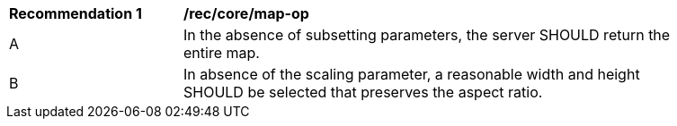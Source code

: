 [[rec_core_map-op]]
[width="90%",cols="2,6a"]
|===
^|*Recommendation {counter:rec-id}* |*/rec/core/map-op*
^|A |In the absence of subsetting parameters, the server SHOULD return the entire map.
^|B |In absence of the scaling parameter, a reasonable width and height SHOULD be selected that preserves the aspect ratio.  
|===
